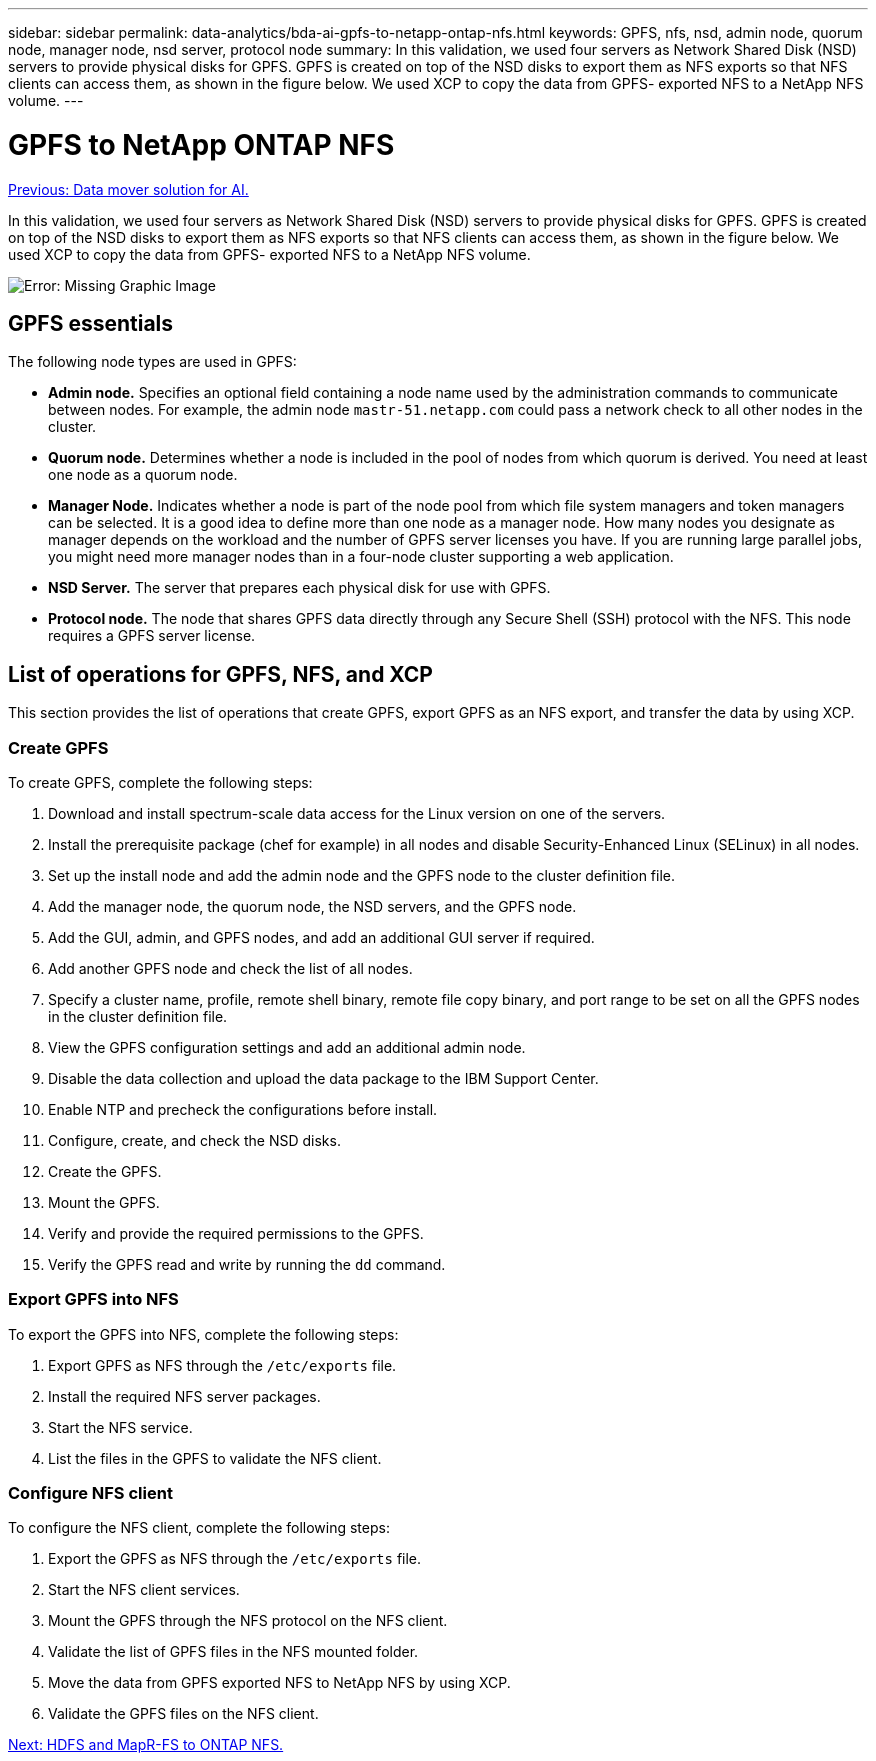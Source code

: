 ---
sidebar: sidebar
permalink: data-analytics/bda-ai-gpfs-to-netapp-ontap-nfs.html
keywords: GPFS, nfs, nsd, admin node, quorum node, manager node, nsd server, protocol node
summary: In this validation, we used four servers as Network Shared Disk (NSD) servers to provide physical disks for GPFS. GPFS is created on top of the NSD disks to export them as NFS exports so that NFS clients can access them, as shown in the figure below. We used XCP to copy the data from GPFS- exported NFS to a NetApp NFS volume.
---

= GPFS to NetApp ONTAP NFS
:hardbreaks:
:nofooter:
:icons: font
:linkattrs:
:imagesdir: ./../media/

//
// This file was created with NDAC Version 2.0 (August 17, 2020)
//
// 2022-02-03 19:40:46.792743
//

link:bda-ai-data-mover-solution-for-ai.html[Previous: Data mover solution for AI.]

[.lead]
In this validation, we used four servers as Network Shared Disk (NSD) servers to provide physical disks for GPFS. GPFS is created on top of the NSD disks to export them as NFS exports so that NFS clients can access them, as shown in the figure below. We used XCP to copy the data from GPFS- exported NFS to a NetApp NFS volume.

image:bda-ai-image5.png[Error: Missing Graphic Image]

== GPFS essentials

The following node types are used in GPFS:

* *Admin node.* Specifies an optional field containing a node name used by the administration commands to communicate between nodes. For example, the admin node `mastr-51.netapp.com` could pass a network check to all other nodes in the cluster.
* *Quorum node.* Determines whether a node is included in the pool of nodes from which quorum is derived. You need at least one node as a quorum node.
* *Manager Node.* Indicates whether a node is part of the node pool from which file system managers and token managers can be selected. It is a good idea to define more than one node as a manager node. How many nodes you designate as manager depends on the workload and the number of GPFS server licenses you have. If you are running large parallel jobs, you might need more manager nodes than in a four-node cluster supporting a web application.
* *NSD Server.* The server that prepares each physical disk for use with GPFS.
* *Protocol node.* The node that shares GPFS data directly through any Secure Shell (SSH) protocol with the NFS. This node requires a GPFS server license.

== List of operations for GPFS, NFS, and XCP

This section provides the list of operations that create GPFS, export GPFS as an NFS export, and transfer the data by using XCP.

=== Create GPFS

To create GPFS, complete the following steps:

. Download and install spectrum-scale data access for the Linux version on one of the servers.
. Install the prerequisite package (chef for example) in all nodes and disable Security-Enhanced Linux (SELinux) in all nodes.
. Set up the install node and add the admin node and the GPFS node to the cluster definition file.
. Add the manager node, the quorum node, the NSD servers, and the GPFS node.
. Add the GUI, admin, and GPFS nodes, and add an additional GUI server if required.
. Add another GPFS node and check the list of all nodes.
. Specify a cluster name, profile, remote shell binary, remote file copy binary, and port range to be set on all the GPFS nodes in the cluster definition file.
. View the GPFS configuration settings and add an additional admin node.
. Disable the data collection and upload the data package to the IBM Support Center.
. Enable NTP and precheck the configurations before install.
. Configure, create, and check the NSD disks.
. Create the GPFS.
. Mount the GPFS.
. Verify and provide the required permissions to the GPFS.
. Verify the GPFS read and write by running the `dd` command.

=== Export GPFS into NFS

To export the GPFS into NFS, complete the following steps:

. Export GPFS as NFS through the `/etc/exports` file.
. Install the required NFS server packages.
. Start the NFS service.
. List the files in the GPFS to validate the NFS client.

=== Configure NFS client

To configure the NFS client, complete the following steps:

. Export the GPFS as NFS through the `/etc/exports` file.
. Start the NFS client services.
. Mount the GPFS through the NFS protocol on the NFS client.
. Validate the list of GPFS files in the NFS mounted folder.
. Move the data from GPFS exported NFS to NetApp NFS by using XCP.
. Validate the GPFS files on the NFS client.

link:bda-ai-hdfs-and-mapr-fs-to-ontap-nfs.html[Next: HDFS and MapR-FS to ONTAP NFS.]

